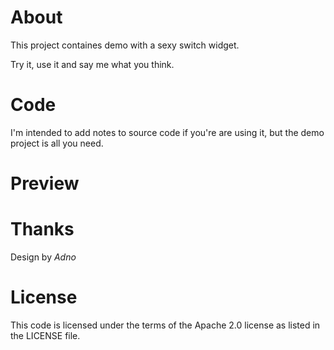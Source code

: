 * About

  This project containes demo with a sexy switch widget. 

  Try it, use it and say me what you think.

* Code
  
  I'm intended to add notes to source code if you're are using it, but
  the demo project is all you need.

* Preview  

* Thanks
  Design by [[artfamily.info][Adno]]
  
* License
  This code is licensed under the terms of the Apache 2.0 license as listed in the LICENSE file.
